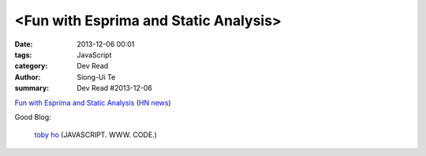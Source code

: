 <Fun with Esprima and Static Analysis>
######################################

:date: 2013-12-06 00:01
:tags: JavaScript
:category: Dev Read
:author: Siong-Ui Te
:summary: Dev Read #2013-12-06


`Fun with Esprima and Static Analysis <http://tobyho.com/2013/12/02/fun-with-esprima/>`_
(`HN news <https://news.ycombinator.com/item?id=6854762>`__)

Good Blog:

  `toby ho <http://tobyho.com/>`_ (JAVASCRIPT. WWW. CODE.)

